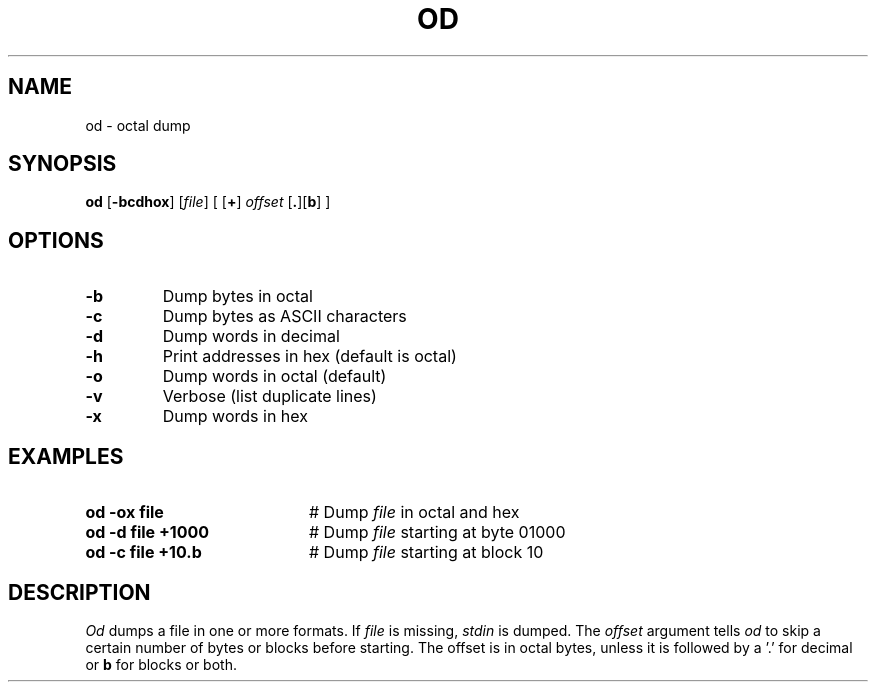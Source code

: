 .TH OD 1
.SH NAME
od \- octal dump
.SH SYNOPSIS
\fBod\fR [\fB\-bcdhox\fR]\fR [\fIfile\fR] [ [\fB+\fR] \fIoffset\fR [\fB.\fR][\fBb\fR]\fR ]\fR
.br
.de FL
.TP
\\fB\\$1\\fR
\\$2
..
.de EX
.TP 20
\\fB\\$1\\fR
# \\$2
..
.SH OPTIONS
.FL "\-b" "Dump bytes in octal"
.FL "\-c" "Dump bytes as ASCII characters"
.FL "\-d" "Dump words in decimal"
.FL "\-h" "Print addresses in hex (default is octal)"
.FL "\-o" "Dump words in octal (default)"
.FL "\-v" "Verbose (list duplicate lines)"
.FL "\-x" "Dump words in hex"
.SH EXAMPLES
.EX "od \-ox file" "Dump \fIfile\fP in octal and hex"
.EX "od \-d file +1000" "Dump \fIfile\fP starting at byte 01000"
.EX "od \-c file +10.b" "Dump \fIfile\fP starting at block 10"
.SH DESCRIPTION
.PP
.I Od
dumps a file in one or more formats.
If \fIfile\fP is missing, \fIstdin\fR is dumped.
The \fIoffset\fP argument tells
.I od
to skip a certain number of bytes or blocks before starting.
The offset is in octal bytes, unless it is followed by a 
\&'.\&' for decimal or \fBb\fP for blocks or both.
